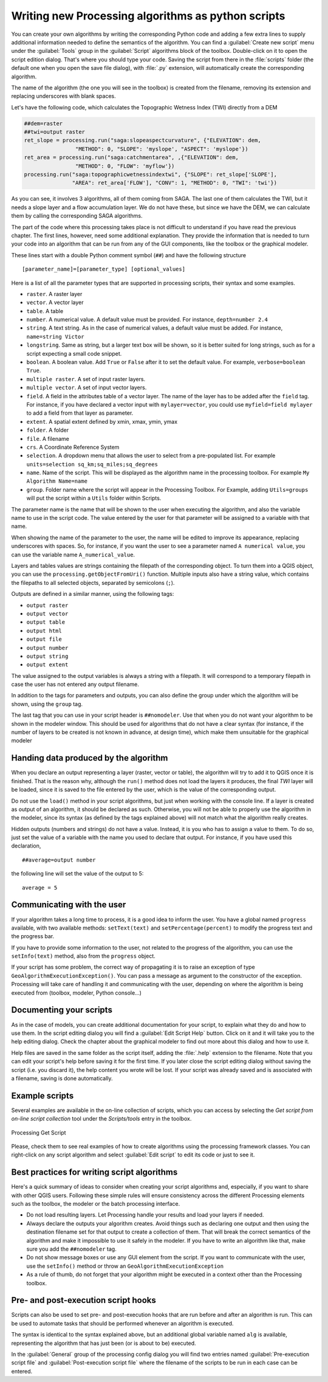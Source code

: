 .. only:: html

   |updatedisclaimer|

Writing new Processing algorithms as python scripts
====================================================

.. only:: html

   .. contents::
      :local:

You can create your own algorithms by writing the corresponding Python code and
adding a few extra lines to supply additional information needed to define the
semantics of the algorithm.
You can find a :guilabel:`Create new script` menu under the :guilabel:`Tools`
group in the :guilabel:`Script` algorithms block of the toolbox. Double-click on
it to open the script edition dialog. That's where you should type your code.
Saving the script from there in the :file:`scripts` folder (the default one when
you open the save file dialog), with :file:`.py` extension, will automatically
create the corresponding algorithm.

The name of the algorithm (the one you will see in the toolbox) is created from
the filename, removing its extension and replacing underscores with blank spaces.

Let's have the following code, which calculates the Topographic Wetness Index
(TWI) directly from a DEM

.. code-block:: python

    ##dem=raster
    ##twi=output raster
    ret_slope = processing.run("saga:slopeaspectcurvature", {"ELEVATION": dem,
                    "METHOD": 0, "SLOPE": 'myslope', "ASPECT": 'myslope'})
    ret_area = processing.run("saga:catchmentarea", ,{"ELEVATION": dem,
                    "METHOD": 0, "FLOW": 'myflow'})
    processing.run("saga:topographicwetnessindextwi", {"SLOPE": ret_slope['SLOPE'],
                   "AREA": ret_area['FLOW'], "CONV": 1, "METHOD": 0, "TWI": 'twi'})

As you can see, it involves 3 algorithms, all of them coming from SAGA. The last
one of them calculates the TWI, but it needs a slope layer and a flow accumulation
layer. We do not have these, but since we have the DEM, we can calculate them by
calling the corresponding SAGA algorithms.

The part of the code where this processing takes place is not difficult to
understand if you have read the previous chapter. The first
lines, however, need some additional explanation. They provide the
information that is needed to turn your code into an algorithm that can be run from any
of the GUI components, like the toolbox or the graphical modeler.

These lines start with a double Python comment symbol (``##``) and have the
following structure

::

    [parameter_name]=[parameter_type] [optional_values]

Here is a list of all the parameter types that are supported in processing scripts,
their syntax and some examples.

* ``raster``. A raster layer
* ``vector``. A vector layer
* ``table``. A table
* ``number``. A numerical value. A default value must be provided. For instance,
  ``depth=number 2.4``
* ``string``. A text string. As in the case of numerical values, a default value
  must be added. For instance, ``name=string Victor``
* ``longstring``. Same as string, but a larger text box will be shown, so it is 
  better suited for long strings, such as for a script expecting a small code snippet.
* ``boolean``. A boolean value. Add ``True`` or ``False`` after it to set the
  default value. For example, ``verbose=boolean True``.
* ``multiple raster``. A set of input raster layers.
* ``multiple vector``. A set of input vector layers.
* ``field``. A field in the attributes table of a vector layer. The name of the
  layer has to be added after the ``field`` tag. For instance, if you have
  declared a vector input with ``mylayer=vector``, you could use ``myfield=field
  mylayer`` to add a field from that layer as parameter.
* ``extent``. A spatial extent defined by xmin, xmax, ymin, ymax
* ``folder``. A folder
* ``file``. A filename
* ``crs``. A Coordinate Reference System
* ``selection``. A dropdown menu that allows the user to select from
  a pre-populated list. For example ``units=selection sq_km;sq_miles;sq_degrees``
* ``name``. Name of the script. This will be displayed as the algorithm name in the
  processing toolbox. For example ``My Algorithm Name=name``
* ``group``. Folder name where the script will appear in the Processing Toolbox. 
  For Example, adding ``Utils=groups`` will put the script within a ``Utils`` folder
  within Scripts.

The parameter name is the name that will be shown to the user when executing the
algorithm, and also the variable name to use in the script code. The value entered
by the user for that parameter will be assigned to a variable with that name.

When showing the name of the parameter to the user, the name will be edited to
improve its appearance, replacing underscores with spaces. So, for instance,
if you want the user to see a parameter named ``A numerical value``, you can use
the variable name ``A_numerical_value``.

Layers and tables values are strings containing the filepath of the corresponding
object. To turn them into a QGIS object, you can use the ``processing.getObjectFromUri()``
function. Multiple inputs also have a string value, which contains the filepaths
to all selected objects, separated by semicolons (``;``).

Outputs are defined in a similar manner, using the following tags:

* ``output raster``
* ``output vector``
* ``output table``
* ``output html``
* ``output file``
* ``output number``
* ``output string``
* ``output extent``

The value assigned to the output variables is always a string with a filepath.
It will correspond to a temporary filepath in case the user has not entered any
output filename.

In addition to the tags for parameters and outputs, you can also define the group
under which the algorithm will be shown, using the ``group`` tag.

The last tag that you can use in your script header is ``##nomodeler``.
Use that when you do not want your algorithm to be shown in the modeler window.
This should be used for algorithms that do not have a clear syntax (for instance,
if the number of layers to be created is not known in advance, at design time),
which make them unsuitable for the graphical modeler

Handing data produced by the algorithm
--------------------------------------

When you declare an output representing a layer (raster, vector or table),
the algorithm will try to add it to QGIS once it
is finished. That is the reason why, although the ``run()`` method does not
load the layers it produces, the final *TWI* layer will be loaded, since it is saved
to the file entered by the user, which is the value of the corresponding output.

Do not use the ``load()`` method in your script algorithms, but just when working
with the console line. If a layer is created as output of an algorithm, it should
be declared as such. Otherwise, you will not be able to properly use the algorithm
in the modeler, since its syntax (as defined by the tags explained above) will
not match what the algorithm really creates.

Hidden outputs (numbers and strings) do not have a value. Instead, it is you who
has to assign a value to them. To do so, just set the value of a variable with
the name you used to declare that output. For instance, if you have used this
declaration,

::

    ##average=output number

the following line will set the value of the output to 5:

::

    average = 5


Communicating with the user
---------------------------

If your algorithm takes a long time to process, it is a good idea to inform the
user. You have a global named ``progress`` available, with two available methods:
``setText(text)`` and ``setPercentage(percent)`` to modify the progress text and
the progress bar.

If you have to provide some information to the user, not related to the progress of
the algorithm, you can use the
``setInfo(text)`` method, also from the ``progress`` object.

If your script has some problem, the correct way of propagating it is to raise
an exception of type ``GeoAlgorithmExecutionException()``. You can pass a message
as argument to the constructor of the exception. Processing will take care of
handling it and communicating with the user, depending on where the algorithm
is being executed from (toolbox, modeler, Python console...)


Documenting your scripts
------------------------

As in the case of models, you can create additional documentation for your script,
to explain what they do and how to use them. In the script editing dialog you will
find a :guilabel:`Edit Script Help` button. Click on it and it will take you to the help
editing dialog. Check the chapter about the graphical modeler to find out more about
this dialog and how to use it.

Help files are saved in the same folder as the script itself, adding the
:file:`.help` extension to the filename. Note that you can edit your script's
help before saving it for the first time. If you later close the script editing
dialog without saving the script (i.e. you discard it), the help content you
wrote will be lost. If your script was already saved and is associated with a
filename, saving is done automatically.


Example scripts
----------------

Several examples are available in the on-line collection of scripts, which you
can access by selecting the *Get script from on-line script collection* tool
under the *Scripts/tools* entry in the toolbox.


.. _figure_script_online:

.. figure:: img/script_online.png
   :align: center

   Processing Get Script

Please, check them to see real examples of how to create algorithms using the
processing framework classes. You can right-click on any script algorithm and
select :guilabel:`Edit script` to edit its code or just to see it.


Best practices for writing script algorithms
--------------------------------------------

Here's a quick summary of ideas to consider when creating your script algorithms
and, especially, if you want to share with other QGIS users. Following these
simple rules will ensure consistency across the different Processing elements
such as the toolbox, the modeler or the batch processing interface.

* Do not load resulting layers. Let Processing handle your results and load
  your layers if needed.
* Always declare the outputs your algorithm creates. Avoid things such as
  declaring one output and then using the destination filename set for that
  output to create a collection of them. That will break the correct semantics
  of the algorithm and make it impossible to use it safely in the modeler. If 
  you have to write an algorithm like that, make sure you add the ``##nomodeler`` tag.
* Do not show message boxes or use any GUI element from the script. If you want
  to communicate with the user, use the ``setInfo()`` method or throw an
  ``GeoAlgorithmExecutionException``
* As a rule of thumb, do not forget that your algorithm might be executed in a
  context other than the Processing toolbox.


Pre- and post-execution script hooks
------------------------------------

Scripts can also be used to set pre- and post-execution hooks that are run before
and after an algorithm is run. This can be used to automate tasks that should be
performed whenever an algorithm is executed.

The syntax is identical to the syntax explained above, but an additional global
variable named ``alg`` is available, representing the algorithm that has just
been (or is about to be) executed.

In the :guilabel:`General` group of the processing config dialog you will find two
entries named :guilabel:`Pre-execution script file` and :guilabel:`Post-execution
script file` where the filename of the scripts to be run in each case can be
entered.


.. Substitutions definitions - AVOID EDITING PAST THIS LINE
   This will be automatically updated by the find_set_subst.py script.
   If you need to create a new substitution manually,
   please add it also to the substitutions.txt file in the
   source folder.

.. |updatedisclaimer| replace:: :disclaimer:`Docs in progress for 'QGIS testing'. Visit https://docs.qgis.org/2.18 for QGIS 2.18 docs and translations.`
